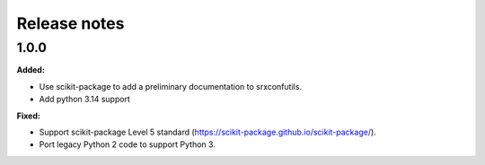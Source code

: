 =============
Release notes
=============

.. current developments

1.0.0
=====

**Added:**

* Use scikit-package to add a preliminary documentation to srxconfutils.
* Add python 3.14 support

**Fixed:**

* Support scikit-package Level 5 standard (https://scikit-package.github.io/scikit-package/).
* Port legacy Python 2 code to support Python 3.

